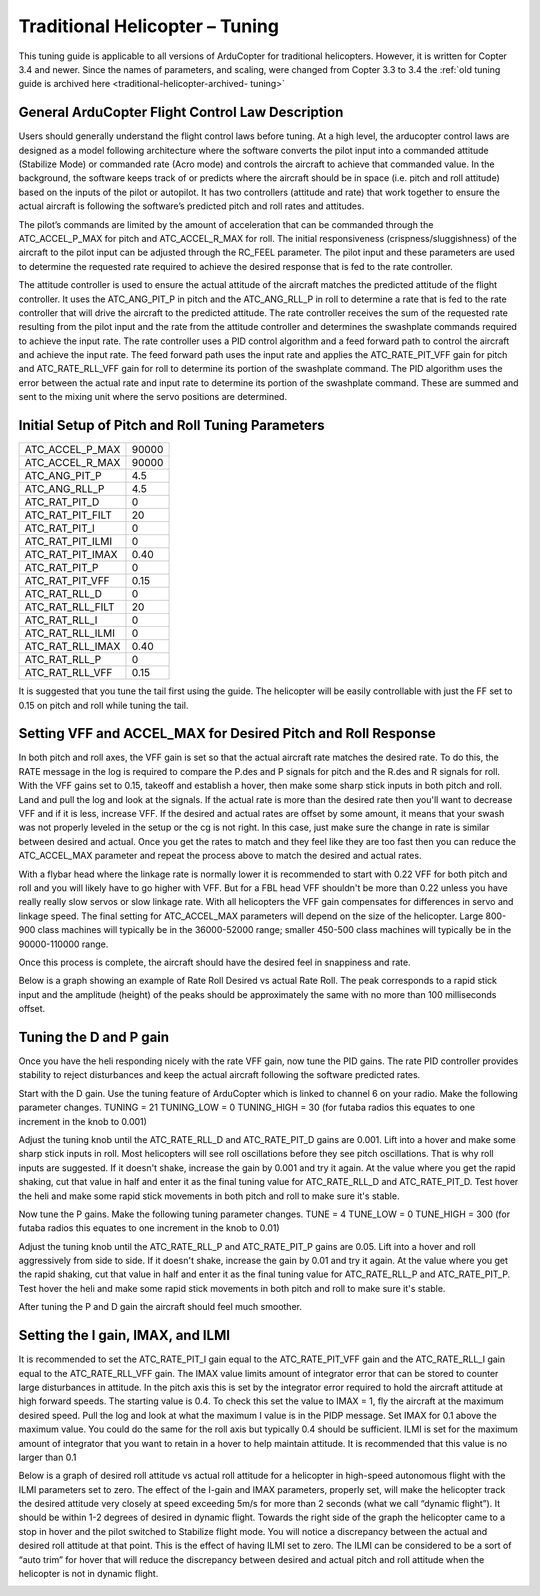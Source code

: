 .. _traditional-helicopter-tuning:

===============================
Traditional Helicopter – Tuning
===============================

This tuning guide is applicable to all versions of ArduCopter for traditional
helicopters. However, it is written for Copter 3.4 and newer. Since the names of
parameters, and scaling, were changed from Copter 3.3 to 3.4 the
:ref:`old tuning guide is archived here <traditional-helicopter-archived-
tuning>`

General ArduCopter Flight Control Law Description
===================================================
Users should generally understand the flight control laws before tuning. At
a high level, the arducopter control laws are designed as a model following
architecture where the software converts the pilot input into a commanded
attitude (Stabilize Mode) or commanded rate (Acro mode) and controls the
aircraft to achieve that commanded value. In the background, the software keeps
track of or predicts where the aircraft should be in space (i.e. pitch and roll
attitude) based on the inputs of the pilot or autopilot. It has two controllers
(attitude and rate) that work together to ensure the actual aircraft is
following the software’s predicted pitch and roll rates and attitudes.
 
The pilot’s commands are limited by the amount of acceleration that can be
commanded through the ATC_ACCEL_P_MAX for pitch and ATC_ACCEL_R_MAX for roll.
The initial responsiveness (crispness/sluggishness) of the aircraft to the pilot
input can be adjusted through the RC_FEEL parameter. The pilot input and these
parameters are used to determine the requested rate required to achieve the
desired response that is fed to the rate controller.
 
The attitude controller is used to ensure the actual attitude of the aircraft
matches the predicted attitude of the flight controller. It uses the
ATC_ANG_PIT_P in pitch and the ATC_ANG_RLL_P in roll to determine a rate that is
fed to the rate controller that will drive the aircraft to the predicted
attitude. The rate controller receives the sum of the requested rate resulting
from the pilot input and the rate from the attitude controller and determines
the swashplate commands required to achieve the input rate. The rate controller
uses a PID control algorithm and a feed forward path to control the aircraft and
achieve the input rate. The feed forward path uses the input rate and applies
the ATC_RATE_PIT_VFF gain for pitch and ATC_RATE_RLL_VFF gain for roll to
determine its portion of the swashplate command. The PID algorithm uses the
error between the actual rate and input rate to determine its portion of the
swashplate command. These are summed and sent to the mixing unit where the servo
positions are determined.

Initial Setup of Pitch and Roll Tuning Parameters
===================================================
+---------------------+---------+
| ATC_ACCEL_P_MAX     | 90000   |
+---------------------+---------+
| ATC_ACCEL_R_MAX     | 90000   |
+---------------------+---------+
| ATC_ANG_PIT_P       | 4.5     |
+---------------------+---------+
| ATC_ANG_RLL_P       | 4.5     |
+---------------------+---------+
| ATC_RAT_PIT_D       | 0       |
+---------------------+---------+
| ATC_RAT_PIT_FILT    | 20      |
+---------------------+---------+
| ATC_RAT_PIT_I       | 0       |
+---------------------+---------+
| ATC_RAT_PIT_ILMI    | 0       |
+---------------------+---------+
| ATC_RAT_PIT_IMAX    | 0.40    |
+---------------------+---------+
| ATC_RAT_PIT_P       | 0       |
+---------------------+---------+
| ATC_RAT_PIT_VFF     | 0.15    |
+---------------------+---------+
| ATC_RAT_RLL_D       | 0       |
+---------------------+---------+
| ATC_RAT_RLL_FILT    | 20      |
+---------------------+---------+
| ATC_RAT_RLL_I       | 0       |
+---------------------+---------+
| ATC_RAT_RLL_ILMI    | 0       |
+---------------------+---------+
| ATC_RAT_RLL_IMAX    | 0.40    |
+---------------------+---------+
| ATC_RAT_RLL_P       | 0       |
+---------------------+---------+
| ATC_RAT_RLL_VFF     | 0.15    |
+---------------------+---------+

It is suggested that you tune the tail first using the guide. The helicopter
will be easily controllable with just the FF set to 0.15 on pitch and roll while
tuning the tail. 

Setting VFF and ACCEL_MAX for Desired Pitch and Roll Response
===============================================================
In both pitch and roll axes, the VFF gain is set so that the actual aircraft
rate matches the desired rate. To do this, the RATE message in the log is
required to compare the P.des and P signals for pitch and the R.des and R
signals for roll. With the VFF gains set to 0.15, takeoff and establish a hover,
then make some sharp stick inputs in both pitch and roll. Land and pull the log
and look at the signals. If the actual rate is more than the desired rate then
you'll want to decrease VFF and if it is less, increase VFF. If the desired and
actual rates are offset by some amount, it means that your swash was not
properly leveled in the setup or the cg is not right.  In this case, just make
sure the change in rate is similar between desired and actual.  Once you get the
rates to match and they feel like they are too fast then you can reduce the
ATC_ACCEL_MAX parameter and repeat the process above to match the desired and
actual rates.

With a flybar head where the linkage rate is normally lower it is recommended to
start with 0.22 VFF for both pitch and roll and you will likely have to go
higher with VFF. But for a FBL head VFF shouldn't be more than 0.22 unless you
have really really slow servos or slow linkage rate. With all helicopters the
VFF gain compensates for differences in servo and linkage speed. The final
setting for ATC_ACCEL_MAX parameters will depend on the size of the helicopter.
Large 800-900 class machines will typically be in the 36000-52000 range; smaller
450-500 class machines will typically be in the 90000-110000 range.

Once this process is complete, the aircraft should have the desired feel in
snappiness and rate.  

Below is a graph showing an example of Rate Roll Desired vs actual Rate Roll.
The peak corresponds to a rapid stick input and the amplitude (height) of the
peaks should be approximately the same with no more than 100 milliseconds offset.

.. image:: ../images/TradHeli_tuning_example1_1.png

Tuning the D and P gain
=========================
Once you have the heli responding nicely with the rate VFF gain, now tune the
PID gains. The rate PID controller provides stability to reject disturbances and
keep the actual aircraft following the software predicted rates.
 
Start with the D gain.  Use the tuning feature of ArduCopter which is linked to
channel 6 on your radio.  Make the following parameter changes.
TUNING = 21
TUNING_LOW = 0
TUNING_HIGH = 30 (for futaba radios this equates to one increment in the knob to
0.001)

Adjust the tuning knob until the ATC_RATE_RLL_D and ATC_RATE_PIT_D gains are
0.001. Lift into a hover and make some sharp stick inputs in roll.  Most
helicopters will see roll oscillations before they see pitch oscillations.
That is why roll inputs are suggested.  If it doesn't shake, increase the gain
by 0.001 and try it again. At the value where you get the rapid shaking, cut
that value in half and enter it as the final tuning value for ATC_RATE_RLL_D and
ATC_RATE_PIT_D.  Test hover the heli and make some rapid stick movements in both
pitch and roll to make sure it's stable.

Now tune the P gains.  Make the following tuning parameter changes.
TUNE = 4
TUNE_LOW = 0
TUNE_HIGH = 300 (for futaba radios this equates to one increment in the knob to
0.01)

Adjust the tuning knob until the ATC_RATE_RLL_P and ATC_RATE_PIT_P  gains are
0.05. Lift into a hover and roll aggressively from side to side.  If it doesn't
shake, increase the gain by 0.01 and try it again. At the value where you get
the rapid shaking, cut that value in half and enter it as the final tuning value
for ATC_RATE_RLL_P and ATC_RATE_PIT_P.  Test hover the heli and make some rapid
stick movements in both pitch and roll to make sure it's stable.  

After tuning the P and D gain the aircraft should feel much smoother.

Setting the I gain, IMAX, and ILMI
====================================
It is recommended to set the ATC_RATE_PIT_I gain equal to the ATC_RATE_PIT_VFF
gain and the ATC_RATE_RLL_I gain equal to the ATC_RATE_RLL_VFF gain.  The IMAX
value limits amount of integrator error that can be stored to counter large
disturbances in attitude.  In the pitch axis this is set by the integrator error
required to hold the aircraft attitude at high forward speeds.  The starting
value is 0.4.  To check this set the value to IMAX = 1, fly the aircraft at the
maximum desired speed.  Pull the log and look at what the maximum I value is in
the PIDP message.  Set IMAX for 0.1 above the maximum value.  You could do the
same for the roll axis but typically 0.4 should be sufficient.  ILMI is set for
the maximum amount of integrator that you want to retain in a hover to help
maintain attitude.  It is recommended that this value is no larger than 0.1

Below is a graph of desired roll attitude vs actual roll attitude for a
helicopter in high-speed autonomous flight with the ILMI parameters set to zero.
The effect of the I-gain and IMAX parameters, properly set, will make the
helicopter track the desired attitude very closely at speed exceeding 5m/s for
more than 2 seconds (what we call “dynamic flight”). It should be within 1-2
degrees of desired in dynamic flight. Towards the right side of the graph the
helicopter came to a stop in hover and the pilot switched to Stabilize flight
mode. You will notice a discrepancy between the actual and desired roll attitude
at that point. This is the effect of having ILMI set to zero. The ILMI can be
considered to be a sort of “auto trim” for hover that will reduce the
discrepancy between desired and actual pitch and roll attitude when the
helicopter is not in dynamic flight.

.. image:: ../images/TradHeli_tuning_example2_1.png
